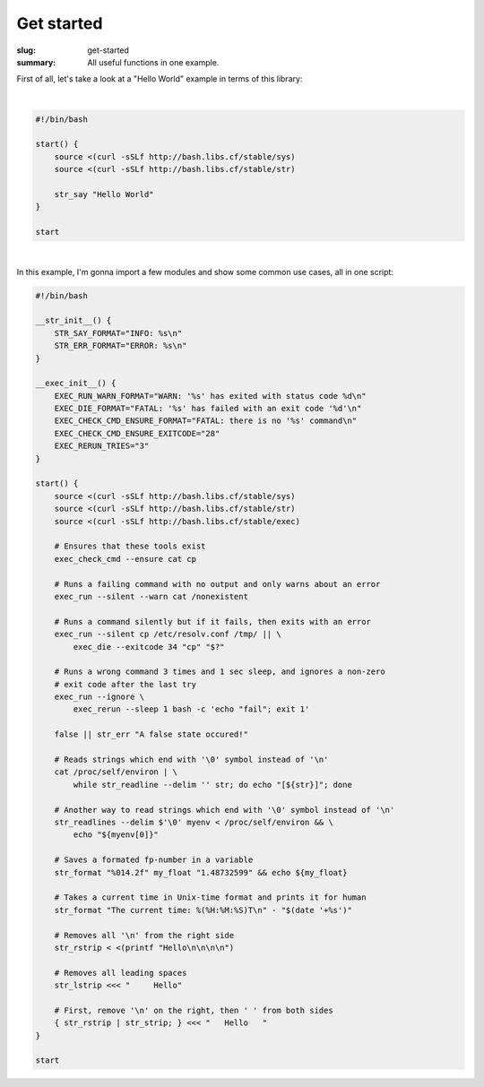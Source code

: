 Get started
###########

:slug: get-started
:summary: All useful functions in one example.

First of all, let's take a look at a "Hello World" example in terms of this
library:

|

.. code-block:: bash

    #!/bin/bash

    start() {
        source <(curl -sSLf http://bash.libs.cf/stable/sys)
        source <(curl -sSLf http://bash.libs.cf/stable/str)

        str_say "Hello World"
    }

    start

|

In this example, I'm gonna import a few modules and show some common use cases,
all in one script:

.. code-block:: bash

    #!/bin/bash

    __str_init__() {
        STR_SAY_FORMAT="INFO: %s\n"
        STR_ERR_FORMAT="ERROR: %s\n"
    }

    __exec_init__() {
        EXEC_RUN_WARN_FORMAT="WARN: '%s' has exited with status code %d\n"
        EXEC_DIE_FORMAT="FATAL: '%s' has failed with an exit code '%d'\n"
        EXEC_CHECK_CMD_ENSURE_FORMAT="FATAL: there is no '%s' command\n"
        EXEC_CHECK_CMD_ENSURE_EXITCODE="28"
        EXEC_RERUN_TRIES="3"
    }

    start() {
        source <(curl -sSLf http://bash.libs.cf/stable/sys)
        source <(curl -sSLf http://bash.libs.cf/stable/str)
        source <(curl -sSLf http://bash.libs.cf/stable/exec)

        # Ensures that these tools exist
        exec_check_cmd --ensure cat cp

        # Runs a failing command with no output and only warns about an error
        exec_run --silent --warn cat /nonexistent

        # Runs a command silently but if it fails, then exits with an error
        exec_run --silent cp /etc/resolv.conf /tmp/ || \
            exec_die --exitcode 34 "cp" "$?"
        
        # Runs a wrong command 3 times and 1 sec sleep, and ignores a non-zero
        # exit code after the last try
        exec_run --ignore \
            exec_rerun --sleep 1 bash -c 'echo "fail"; exit 1'

        false || str_err "A false state occured!"

        # Reads strings which end with '\0' symbol instead of '\n'
        cat /proc/self/environ | \
            while str_readline --delim '' str; do echo "[${str}]"; done

        # Another way to read strings which end with '\0' symbol instead of '\n'
        str_readlines --delim $'\0' myenv < /proc/self/environ && \
            echo "${myenv[0]}"

        # Saves a formated fp-number in a variable
        str_format "%014.2f" my_float "1.48732599" && echo ${my_float}

        # Takes a current time in Unix-time format and prints it for human
        str_format "The current time: %(%H:%M:%S)T\n" - "$(date '+%s')"

        # Removes all '\n' from the right side
        str_rstrip < <(printf "Hello\n\n\n\n")

        # Removes all leading spaces
        str_lstrip <<< "     Hello"

        # First, remove '\n' on the right, then ' ' from both sides
        { str_rstrip | str_strip; } <<< "   Hello   "
    }

    start
